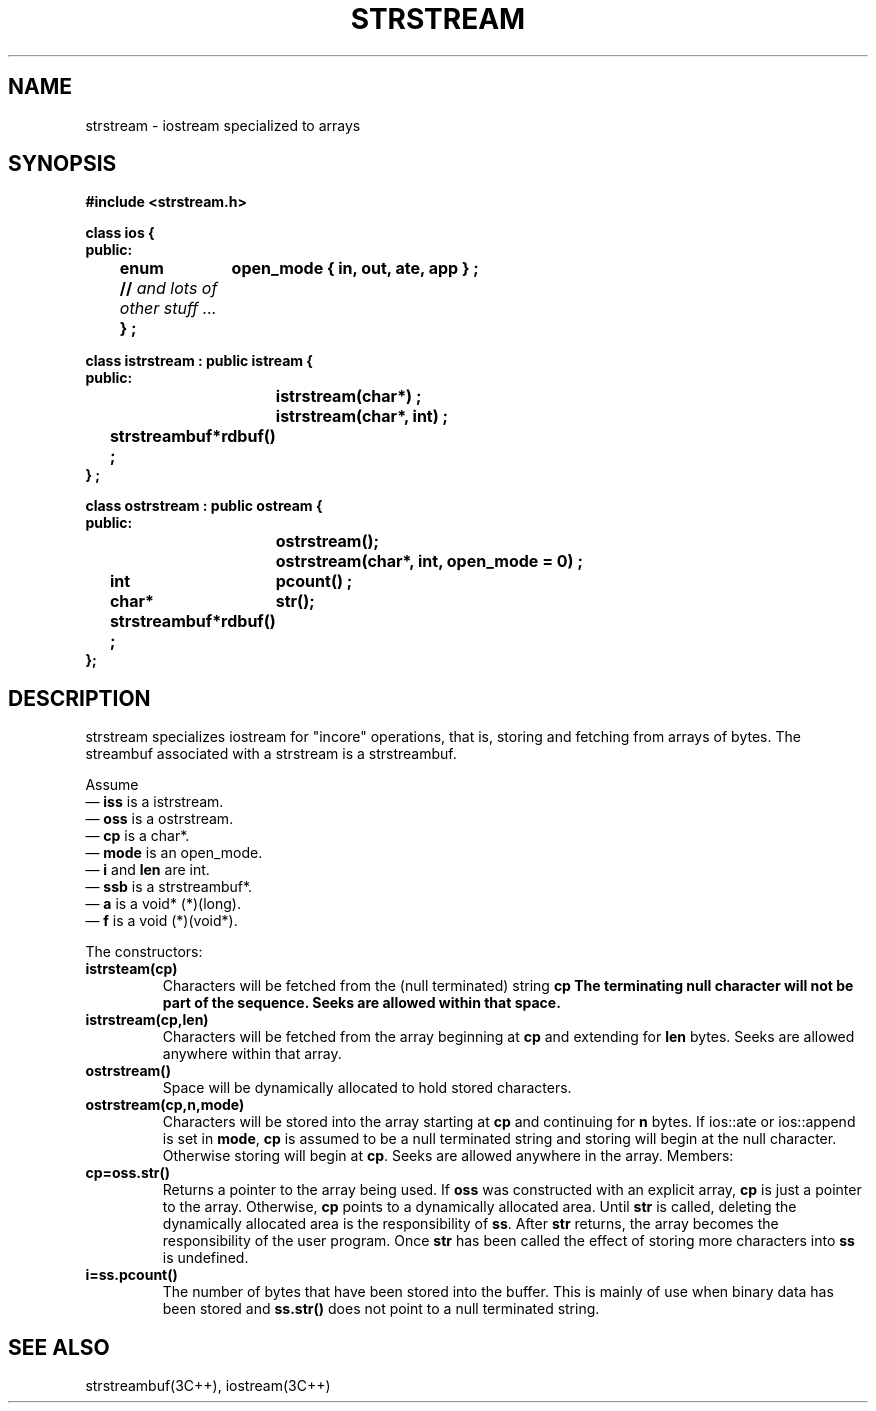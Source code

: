.  \"ident	"%W%"
.  \"Copyright (c) 1984 AT&T
.  \"All Rights Reserved
.  \"THIS IS UNPUBLISHED PROPRIETARY SOURCE CODE OF AT&T
.  \"The copyright notice above does not evidence any
.  \"actual or intended publication of such source code.
.TH STRSTREAM 3I+ "C++ Stream Library" " "
.SH NAME
strstream \- iostream specialized to arrays
.SH SYNOPSIS
.ta 1i 2i
.ft B
.nf

#include <strstream.h>

class ios {
public:
	enum	open_mode { in, out, ate, app } ;
	// \fIand lots of other stuff ... \fP
	} ;

class istrstream : public istream {
public:
		istrstream(char*) ;
		istrstream(char*, int) ;
	strstreambuf*	rdbuf() ;
} ;

class ostrstream : public ostream {
public:
		ostrstream();
		ostrstream(char*, int, open_mode = 0) ;
	int	pcount() ;
	char*	str();
	strstreambuf*	rdbuf() ;
};

.fi
.ft R
.SH DESCRIPTION
\f(CWstrstream\fR specializes \f(CWiostream\fR
for "incore" operations, that is, storing and fetching
from arrays of bytes.  The \f(CWstreambuf\fR associated with a
\f(CWstrstream\fR is a \f(CWstrstreambuf\fR.
.PP
Assume
.br
\(em \fBiss\fR is a \f(CWistrstream\fR.
.br
\(em \fBoss\fR is a \f(CWostrstream\fR.
.br
\(em \fBcp\fR is a \f(CWchar*\fR.
.br
\(em \fBmode\fR is an \f(CWopen_mode\fR.
.br
\(em \fBi\fR and \fBlen\fR are \f(CWint\fR.
.br
\(em \fBssb\fR is a \f(CWstrstreambuf*\fR.
.br
\(em \fBa\fR is a \f(CWvoid* (*)(long)\fR.
.br
\(em \fBf\fR is a \f(CWvoid (*)(void*)\fR.
.PP
The constructors:
.TP
\fBistrsteam(cp)\fR
Characters will be fetched from the (null terminated) string
\fBcp\R.  The terminating null character will not be part of
the sequence.  Seeks are allowed within that space.
.TP
\fBistrstream(cp,len)
Characters will be fetched from the array beginning at \fBcp\fR
and extending for \fBlen\fR bytes.  
Seeks are allowed anywhere
within that array.
.TP
\fBostrstream()\fR
Space will be dynamically allocated to hold stored characters.
.TP
\fBostrstream(cp,n,mode)\fR
Characters will be stored into the array starting at \fBcp\fR
and continuing for \fBn\fR bytes.  If \f(CWios::ate\fR or
\f(CWios::append\fR is set in \fBmode\fR, \fBcp\fR is assumed
to be a null terminated string and storing will begin at the
null character.  Otherwise storing will begin at \fBcp\fR.
Seeks are allowed anywhere in the array.
Members:
.TP
\fBcp=oss.str()\fR
Returns a pointer to the array being used.
If \fBoss\fR was constructed with an explicit array, 
\fBcp\fR is just a pointer to the array.  Otherwise,
\fBcp\fR points
to a dynamically allocated area.
Until \fBstr\fR is called, deleting the dynamically allocated area is
the responsibility of \fBss\fR.
After \fBstr\fR returns, the array becomes the responsibility
of the user program.
Once \fBstr\fR has been called the effect of storing
more characters into \fBss\fR is undefined.
.TP
\fBi=ss.pcount()\fR
The number of bytes that have been stored into the buffer.
This is mainly of use when binary data has been
stored and \fBss.str()\fR does not point to
a null terminated string.
.SH SEE ALSO
strstreambuf(3C++),
iostream(3C++)
